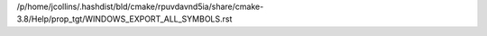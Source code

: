 /p/home/jcollins/.hashdist/bld/cmake/rpuvdavnd5ia/share/cmake-3.8/Help/prop_tgt/WINDOWS_EXPORT_ALL_SYMBOLS.rst